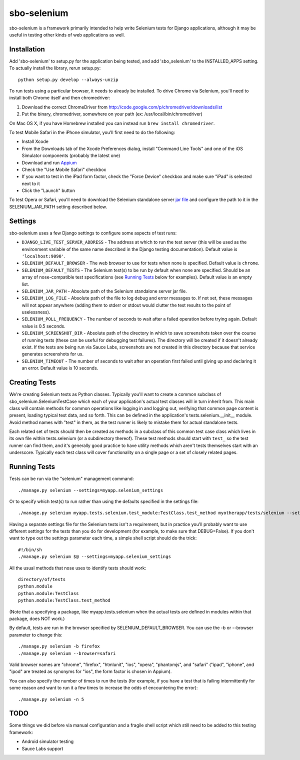 sbo-selenium
============

sbo-selenium is a framework primarily intended to help write Selenium tests for
Django applications, although it may be useful in testing other kinds of web
applications as well.

Installation
------------

Add 'sbo-selenium' to setup.py for the application being tested, and add
'sbo_selenium' to the INSTALLED_APPS setting.  To actually install the library,
rerun setup.py::

    python setup.py develop --always-unzip

To run tests using a particular browser, it needs to already be installed.  To
drive Chrome via Selenium, you'll need to install both Chrome itself and then
chromedriver:
 
1. Download the correct ChromeDriver from http://code.google.com/p/chromedriver/downloads/list
2. Put the binary, chromedriver, somewhere on your path 
   (ex: /usr/local/bin/chromedriver)

On Mac OS X, if you have Homebrew installed you can instead run
``brew install chromedriver``.

To test Mobile Safari in the iPhone simulator, you'll first need to do the
following:

* Install Xcode
* From the Downloads tab of the Xcode Preferences dialog, install "Command Line Tools" and one of the iOS Simulator components (probably the latest one)
* Download and run `Appium <http://appium.io/>`_
* Check the "Use Mobile Safari" checkbox
* If you want to test in the iPad form factor, check the "Force Device" checkbox and make sure "iPad" is selected next to it
* Click the "Launch" button

To test Opera or Safari, you'll need to download the Selenium standalone server
`jar file <http://selenium.googlecode.com/files/selenium-server-standalone-2.32.0.jar>`_
and configure the path to it in the SELENIUM_JAR_PATH setting
described below.

Settings
--------

sbo-selenium uses a few Django settings to configure some aspects of test
runs:

* ``DJANGO_LIVE_TEST_SERVER_ADDRESS`` - The address at which to run the test
  server (this will be used as the environment variable of the same name
  described in the Django testing documentation).  Default value is
  ``'localhost:9090'``.
* ``SELENIUM_DEFAULT_BROWSER`` - The web browser to use for tests when none is
  specified.  Default value is ``chrome``.
* ``SELENIUM_DEFAULT_TESTS`` - The Selenium test(s) to be run by default when
  none are specified.  Should be an array of nose-compatible test
  specifications (see `Running Tests`_ below for examples).  Default value is
  an empty list.
* ``SELENIUM_JAR_PATH`` - Absolute path of the Selenium standalone server jar
  file.
* ``SELENIUM_LOG_FILE`` - Absolute path of the file to log debug and error
  messages to.  If not set, these messages will not appear anywhere (adding
  them to stderr or stdout would clutter the test results to the point of
  uselessness).
* ``SELENIUM_POLL_FREQUENCY`` - The number of seconds to wait after a failed
  operation before trying again.  Default value is 0.5 seconds.
* ``SELENIUM_SCREENSHOT_DIR`` - Absolute path of the directory in which to save
  screenshots taken over the course of running tests (these can be useful for
  debugging test failures).  The directory will be created if it doesn't
  already exist.  If the tests are being run via Sauce Labs, screenshots are
  not created in this directory because that service generates screenshots for
  us.
* ``SELENIUM_TIMEOUT`` - The number of seconds to wait after an operation first
  failed until giving up and declaring it an error.  Default value is 10
  seconds.

Creating Tests
--------------

We're creating Selenium tests as Python classes.  Typically you'll want to
create a common subclass of sbo_selenium.SeleniumTestCase which each of your
application's actual test classes will in turn inherit from.  This main class
will contain methods for common operations like logging in and logging out,
verifying that common page content is present, loading typical test data, and
so forth.  This can be defined in the application's tests.selenium.__init__
module.  Avoid method names with "test" in them, as the test runner is likely
to mistake them for actual standalone tests.

Each related set of tests should then be created as methods in a subclass of
this common test case class which lives in its own file within tests.selenium
(or a subdirectory thereof).  These test methods should start with ``test_`` so
the test runner can find them, and it's generally good practice to have utility
methods which aren't tests themselves start with an underscore.  Typically each
test class will cover functionality on a single page or a set of closely
related pages.

Running Tests
-------------

Tests can be run via the "selenium" management command::

    ./manage.py selenium --settings=myapp.selenium_settings

Or to specify which test(s) to run rather than using the defaults specified in
the settings file::

    ./manage.py selenium myapp.tests.selenium.test_module:TestClass.test_method myotherapp/tests/selenium --settings=myapp.selenium_settings

Having a separate settings file for the Selenium tests isn't a requirement, but
in practice you'll probably want to use different settings for the tests than
you do for development (for example, to make sure that DEBUG=False).  If you
don't want to type out the settings parameter each time, a simple shell script
should do the trick::

    #!/bin/sh
    ./manage.py selenium $@ --settings=myapp.selenium_settings

All the usual methods that nose uses to identify tests should work::

    directory/of/tests
    python.module
    python.module:TestClass
    python.module:TestClass.test_method
    
(Note that a specifying a package, like myapp.tests.selenium when the actual
tests are defined in modules within that package, does NOT work.)

By default, tests are run in the browser specified by SELENIUM_DEFAULT_BROWSER.
You can use the -b or --browser parameter to change this::

    ./manage.py selenium -b firefox
    ./manage.py selenium --browser=safari

Valid browser names are "chrome", "firefox", "htmlunit", "ios", "opera",
"phantomjs", and "safari" ("ipad", "iphone", and "ipod" are treated as
synonyms for "ios", the form factor is chosen in Appium).

You can also specify the number of times to run the tests (for example, if you
have a test that is failing intermittently for some reason and want to run it
a few times to increase the odds of encountering the error)::

    ./manage.py selenium -n 5

TODO
----

Some things we did before via manual configuration and a fragile shell script
which still need to be added to this testing framework:

* Android simulator testing
* Sauce Labs support
